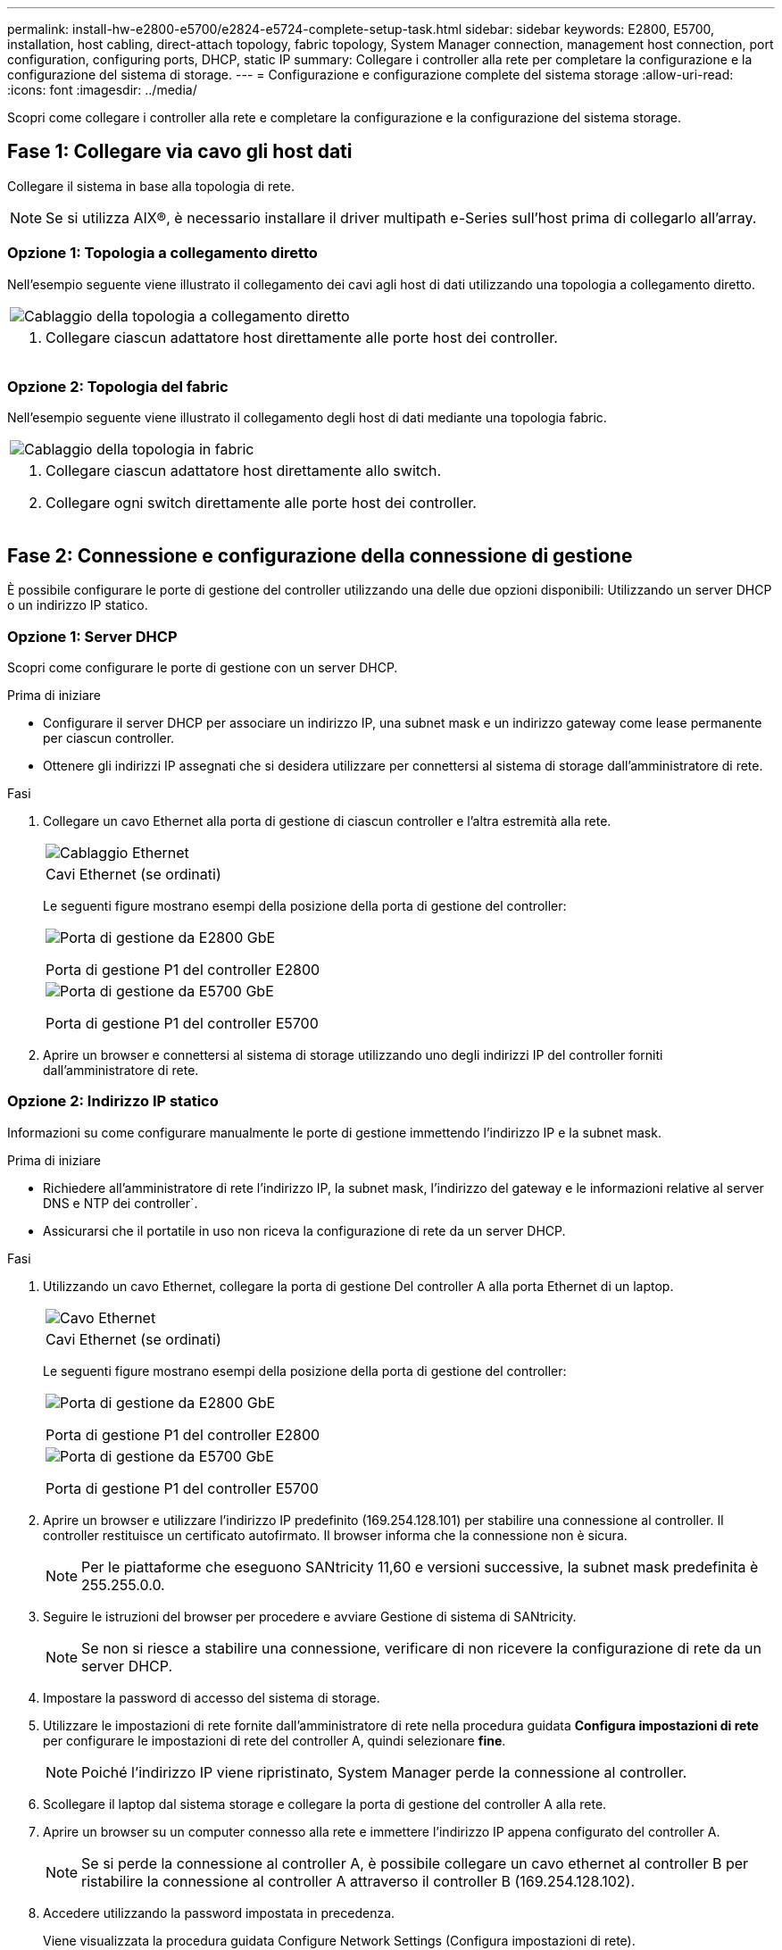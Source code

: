 ---
permalink: install-hw-e2800-e5700/e2824-e5724-complete-setup-task.html 
sidebar: sidebar 
keywords: E2800, E5700, installation, host cabling, direct-attach topology, fabric topology, System Manager connection, management host connection, port configuration, configuring ports, DHCP, static IP 
summary: Collegare i controller alla rete per completare la configurazione e la configurazione del sistema di storage. 
---
= Configurazione e configurazione complete del sistema storage
:allow-uri-read: 
:icons: font
:imagesdir: ../media/


[role="lead"]
Scopri come collegare i controller alla rete e completare la configurazione e la configurazione del sistema storage.



== Fase 1: Collegare via cavo gli host dati

Collegare il sistema in base alla topologia di rete.


NOTE: Se si utilizza AIX®, è necessario installare il driver multipath e-Series sull'host prima di collegarlo all'array.



=== Opzione 1: Topologia a collegamento diretto

Nell'esempio seguente viene illustrato il collegamento dei cavi agli host di dati utilizzando una topologia a collegamento diretto.

|===


 a| 
image:../media/2U_DirectTopology.png["Cablaggio della topologia a collegamento diretto"]
 a| 
. Collegare ciascun adattatore host direttamente alle porte host dei controller.


|===


=== Opzione 2: Topologia del fabric

Nell'esempio seguente viene illustrato il collegamento degli host di dati mediante una topologia fabric.

|===


 a| 
image:../media/2U_FabricTopology.png["Cablaggio della topologia in fabric"]
 a| 
. Collegare ciascun adattatore host direttamente allo switch.
. Collegare ogni switch direttamente alle porte host dei controller.


|===


== Fase 2: Connessione e configurazione della connessione di gestione

È possibile configurare le porte di gestione del controller utilizzando una delle due opzioni disponibili: Utilizzando un server DHCP o un indirizzo IP statico.



=== Opzione 1: Server DHCP

Scopri come configurare le porte di gestione con un server DHCP.

.Prima di iniziare
* Configurare il server DHCP per associare un indirizzo IP, una subnet mask e un indirizzo gateway come lease permanente per ciascun controller.
* Ottenere gli indirizzi IP assegnati che si desidera utilizzare per connettersi al sistema di storage dall'amministratore di rete.


.Fasi
. Collegare un cavo Ethernet alla porta di gestione di ciascun controller e l'altra estremità alla rete.
+
|===


 a| 
image:../media/cable_ethernet_inst-hw-e2800-e5700.png["Cablaggio Ethernet"]
 a| 
Cavi Ethernet (se ordinati)

|===
+
Le seguenti figure mostrano esempi della posizione della porta di gestione del controller:

+
|===


 a| 
image:../media/e2800_mgmt_ports.png["Porta di gestione da E2800 GbE"]

Porta di gestione P1 del controller E2800
 a| 
image:../media/e5700_mgmt_ports.png["Porta di gestione da E5700 GbE"]

Porta di gestione P1 del controller E5700

|===
. Aprire un browser e connettersi al sistema di storage utilizzando uno degli indirizzi IP del controller forniti dall'amministratore di rete.




=== Opzione 2: Indirizzo IP statico

Informazioni su come configurare manualmente le porte di gestione immettendo l'indirizzo IP e la subnet mask.

.Prima di iniziare
* Richiedere all'amministratore di rete l'indirizzo IP, la subnet mask, l'indirizzo del gateway e le informazioni relative al server DNS e NTP dei controller`.
* Assicurarsi che il portatile in uso non riceva la configurazione di rete da un server DHCP.


.Fasi
. Utilizzando un cavo Ethernet, collegare la porta di gestione Del controller A alla porta Ethernet di un laptop.
+
|===


 a| 
image:../media/cable_ethernet_inst-hw-e2800-e5700.png["Cavo Ethernet"]
 a| 
Cavi Ethernet (se ordinati)

|===
+
Le seguenti figure mostrano esempi della posizione della porta di gestione del controller:

+
|===


 a| 
image:../media/e2800_mgmt_ports.png["Porta di gestione da E2800 GbE"]

Porta di gestione P1 del controller E2800
 a| 
image:../media/e5700_mgmt_ports.png["Porta di gestione da E5700 GbE"]

Porta di gestione P1 del controller E5700

|===
. Aprire un browser e utilizzare l'indirizzo IP predefinito (169.254.128.101) per stabilire una connessione al controller. Il controller restituisce un certificato autofirmato. Il browser informa che la connessione non è sicura.
+

NOTE: Per le piattaforme che eseguono SANtricity 11,60 e versioni successive, la subnet mask predefinita è 255.255.0.0.

. Seguire le istruzioni del browser per procedere e avviare Gestione di sistema di SANtricity.
+

NOTE: Se non si riesce a stabilire una connessione, verificare di non ricevere la configurazione di rete da un server DHCP.

. Impostare la password di accesso del sistema di storage.
. Utilizzare le impostazioni di rete fornite dall'amministratore di rete nella procedura guidata *Configura impostazioni di rete* per configurare le impostazioni di rete del controller A, quindi selezionare *fine*.
+

NOTE: Poiché l'indirizzo IP viene ripristinato, System Manager perde la connessione al controller.

. Scollegare il laptop dal sistema storage e collegare la porta di gestione del controller A alla rete.
. Aprire un browser su un computer connesso alla rete e immettere l'indirizzo IP appena configurato del controller A.
+

NOTE: Se si perde la connessione al controller A, è possibile collegare un cavo ethernet al controller B per ristabilire la connessione al controller A attraverso il controller B (169.254.128.102).

. Accedere utilizzando la password impostata in precedenza.
+
Viene visualizzata la procedura guidata Configure Network Settings (Configura impostazioni di rete).

. Utilizzare le impostazioni di rete fornite dall'amministratore di rete nella procedura guidata *Configura impostazioni di rete* per configurare le impostazioni di rete del controller B, quindi selezionare *fine*.
. Collegare il controller B alla rete.
. Convalidare le impostazioni di rete del controller B inserendo l'indirizzo IP appena configurato del controller B in un browser.
+

NOTE: Se si perde la connessione al controller B, è possibile utilizzare la connessione precedentemente convalidata al controller A per ristabilire la connessione al controller B attraverso il controller A.





== Fase 3: Configurazione del sistema storage

Dopo aver installato l'hardware, utilizzare il software SANtricity per configurare e gestire il sistema di storage.

.Prima di iniziare
* Configurare le porte di gestione.
* Verificare e registrare la password e gli indirizzi IP.


.Fasi
. Utilizza il software SANtricity per configurare e gestire gli array di storage.
. Nella configurazione di rete più semplice, collegare il controller a un browser Web e utilizzare Gestione di sistema di SANtricity per gestire un singolo array di storage della serie E2800 o E5700.


|===


 a| 
image:../media/management_s_g2285tation_inst-hw-e2800-e5700_g2285.png["Accedere a System Manager per configurare le porte di gestione"]
 a| 
Per accedere a System Manager, utilizzare gli stessi indirizzi IP utilizzati per configurare le porte di gestione.

|===
